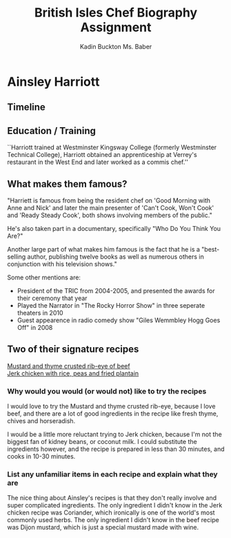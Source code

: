 #+BRAIN_PARENTS: Homework

#+TITLE: British Isles Chef Biography Assignment
#+AUTHOR: Kadin Buckton @@latex:\\@@ Ms. Baber
#+OPTIONS: toc:nil num:nil
#+LATEX_HEADER: \usepackage{tikz}
#+LATEX_HEADER: \usetikzlibrary{snakes}
#+LATEX_HEADER: \usepackage[margin=1in]{geometry}
\setlength{\parindent}{0em}
* Ainsley Harriott

\includegraphics[width=100pt]{~/Repos/kadinparker/schoolwork/ainsley.jpg}

** Timeline

 \begin{tikzpicture}[snake=zigzag, line before snake = 5mm, line after snake = 5mm]
    % draw horizontal line   
    \draw (0,0) -- (15,0);

    % draw vertical lines
    \foreach \x in {0,7.5,15}
      \draw (\x cm,3pt) -- (\x cm,-3pt);

    % draw nodes
    \draw (0,0) node[below=3pt] {$ 1957 $} node[above=3pt] { Born };
    \draw (7.5,0) node[below=3pt] {$ 2000 $} node[above=3pt] { Ainsley Harriot Show };
    \draw (13,0) node[below=3pt] {$ 2015 $} node[above=3pt] {Second Contestent of SCD\footnotemark};
  \end{tikzpicture}


\footnotetext{Strictly Come Dancing}

** Education / Training

``Harriott trained at Westminster Kingsway College (formerly Westminster Technical College), Harriott obtained an apprenticeship at Verrey's restaurant in the West End and later worked as a commis chef.''\cite{wikipedia}


** What makes them famous?

   "Harriett is famous from being the resident chef on 'Good Morning with Anne and Nick' and later the main presenter of 'Can't Cook, Won't Cook' and 'Ready Steady Cook', both shows involving members of the public."\cite{wikipedia}

   He's also taken part in a documentary, specifically "Who Do You Think You Are?" 

   Another large part of what makes him famous is the fact that he is a "best-selling author, publishing twelve books as well as numerous others in conjunction with his television shows."\cite{wikipedia} 

\newpage

Some other mentions are: 
- President of the TRIC\footnotemark from 2004-2005, and presented the awards for their ceremony that year
- Played the Narrator in "The Rocky Horror Show" in three seperate theaters in 2010
- Guest appearence in radio comedy show "Giles Wemmbley Hogg Goes Off" in 2008

\footnotetext{Television and Radio Industries Club}

** Two of their signature recipes
   
   [[http://www.bbc.co.uk/food/recipes/_81487][Mustard and thyme crusted rib-eye of beef]]\\
   [[http://www.bbc.co.uk/food/recipes/caribbeanjerkchicken_86981][Jerk chicken with rice, peas and fried plantain]]
   
*** Why would you would (or would not) like to try the recipes
   
    I would love to try the Mustard and thyme crusted rib-eye, because I love beef, and there are a lot of good ingredients in the recipe like fresh thyme, chives and horseradish.

    I would be a little more reluctant trying to Jerk chicken, because I'm not the biggest fan of kidney beans, or coconut milk. I could substitute the ingredients however, and the recipe is prepared in less than 30 minutes, and cooks in 10-30 minutes. 

*** List any unfamiliar items in each recipe and explain what they are

    The nice thing about Ainsley's recipes is that they don't really involve and super complicated ingredients. The only ingredient I didn't know in the Jerk chicken recipe was Coriander, which ironically is one of the world's most commonly used herbs. The only ingredient I didn't know in the beef recipe was Dijon mustard, which is just a special mustard made with wine.

 \newpage

 \begin{thebibliography}{9}
 \bibitem{wikipedia}
 Wikipedia Contributors. "Ainsley Harriott." \textit{Wikipedia, The Free Encyclopedia.} Wikipedia, The Free Encyclopedia, 11 April. 2017. Web. 11 Jan. 2017.
 \end{thebibliography}
